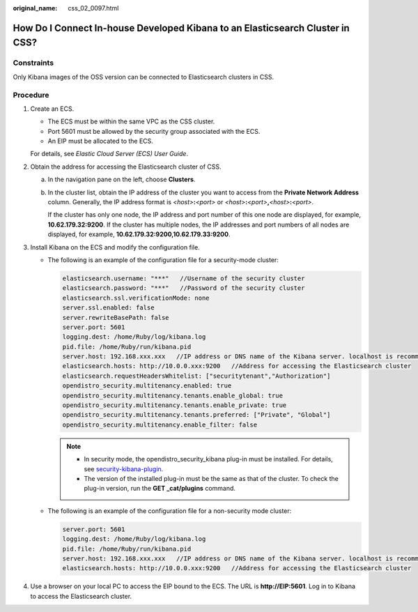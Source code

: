 :original_name: css_02_0097.html

.. _css_02_0097:

How Do I Connect In-house Developed Kibana to an Elasticsearch Cluster in CSS?
==============================================================================

Constraints
-----------

Only Kibana images of the OSS version can be connected to Elasticsearch clusters in CSS.

Procedure
---------

#. Create an ECS.

   -  The ECS must be within the same VPC as the CSS cluster.
   -  Port 5601 must be allowed by the security group associated with the ECS.
   -  An EIP must be allocated to the ECS.

   For details, see *Elastic Cloud Server (ECS) User Guide*.

#. Obtain the address for accessing the Elasticsearch cluster of CSS.

   a. In the navigation pane on the left, choose **Clusters**.

   b. In the cluster list, obtain the IP address of the cluster you want to access from the **Private Network Address** column. Generally, the IP address format is *<host>*\ **:**\ *<port>* or *<host>*\ **:**\ *<port>*\ **,**\ *<host>*\ **:**\ *<port>*.

      If the cluster has only one node, the IP address and port number of this one node are displayed, for example, **10.62.179.32:9200**. If the cluster has multiple nodes, the IP addresses and port numbers of all nodes are displayed, for example, **10.62.179.32:9200,10.62.179.33:9200**.

#. Install Kibana on the ECS and modify the configuration file.

   -  The following is an example of the configuration file for a security-mode cluster:

      .. code-block::

         elasticsearch.username: "***"   //Username of the security cluster
         elasticsearch.password: "***"   //Password of the security cluster
         elasticsearch.ssl.verificationMode: none
         server.ssl.enabled: false
         server.rewriteBasePath: false
         server.port: 5601
         logging.dest: /home/Ruby/log/kibana.log
         pid.file: /home/Ruby/run/kibana.pid
         server.host: 192.168.xxx.xxx   //IP address or DNS name of the Kibana server. localhost is recommended.
         elasticsearch.hosts: http://10.0.0.xxx:9200   //Address for accessing the Elasticsearch cluster
         elasticsearch.requestHeadersWhitelist: ["securitytenant","Authorization"]
         opendistro_security.multitenancy.enabled: true
         opendistro_security.multitenancy.tenants.enable_global: true
         opendistro_security.multitenancy.tenants.enable_private: true
         opendistro_security.multitenancy.tenants.preferred: ["Private", "Global"]
         opendistro_security.multitenancy.enable_filter: false

      .. note::

         -  In security mode, the opendistro_security_kibana plug-in must be installed. For details, see `security-kibana-plugin <https://github.com/opendistro-for-elasticsearch/security-kibana-plugin/tags?after=v1.3.0.0>`__.
         -  The version of the installed plug-in must be the same as that of the cluster. To check the plug-in version, run the **GET \_cat/plugins** command.

   -  The following is an example of the configuration file for a non-security mode cluster:

      .. code-block::

         server.port: 5601
         logging.dest: /home/Ruby/log/kibana.log
         pid.file: /home/Ruby/run/kibana.pid
         server.host: 192.168.xxx.xxx   //IP address or DNS name of the Kibana server. localhost is recommended.
         elasticsearch.hosts: http://10.0.0.xxx:9200   //Address for accessing the Elasticsearch cluster

#. Use a browser on your local PC to access the EIP bound to the ECS. The URL is **http://EIP:5601**. Log in to Kibana to access the Elasticsearch cluster.
